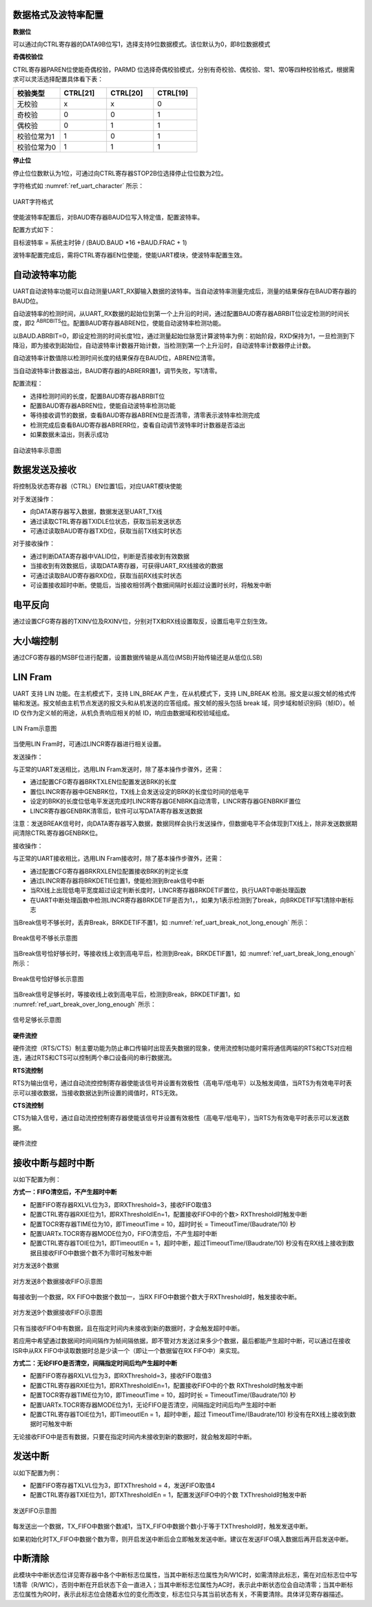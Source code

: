 数据格式及波特率配置
^^^^^^^^^^^^^^^^^^^^

**数据位**

可以通过向CTRL寄存器的DATA9B位写1，选择支持9位数据模式。该位默认为0，即8位数据模式

**奇偶校验位**

CTRL寄存器PAREN位使能奇偶校验，PARMD
位选择奇偶校验模式，分别有奇校验、偶校验、常1、常0等四种校验格式，根据需求可以灵活选择配置具体看下表：

.. list-table::
   :widths: 18 18 18 17
   :header-rows: 1

   *  - 校验类型
      - CTRL[21]
      - CTRL[20]
      - CTRL[19]
   *  - 无校验
      - x
      - x
      - 0
   *  - 奇校验
      - 0
      - 0
      - 1
   *  - 偶校验
      - 0
      - 1
      - 1
   *  - 校验位常为1
      - 1
      - 0
      - 1
   *  - 校验位常为0
      - 1
      - 1
      - 1

**停止位**

停止位位数默认为1位，可通过向CTRL寄存器STOP2B位选择停止位位数为2位。
 
字符格式如 :numref:`ref_uart_character` 所示：


.. _ref_uart_character:

.. figure:: ./images/uart_character.svg
   :name: uart_character
   :align: center
   :scale: 150%

   UART字符格式

使能波特率配置后，对BAUD寄存器BAUD位写入特定值，配置波特率。

配置方式如下：

目标波特率 = 系统主时钟 / (BAUD.BAUD \*16 +BAUD.FRAC + 1)

波特率配置完成后，需将CTRL寄存器EN位使能，使能UART模块，使波特率配置生效。

自动波特率功能
^^^^^^^^^^^^^^

UART自动波特率功能可以自动测量UART_RX脚输入数据的波特率。当自动波特率测量完成后，测量的结果保存在BAUD寄存器的BAUD位。

自动波特率的检测时间，从UART_RX数据的起始位到第一个上升沿的时间，通过配置BAUD寄存器ABRBIT位设定检测的时间长度，即2
:sup:`ABRDBITS`\ 位。配置BAUD寄存器ABREN位，使能自动波特率检测功能。

以BAUD.ABRBIT=0，即设定检测的时间长度1位，通过测量起始位脉宽计算波特率为例：初始阶段，RXD保持为1，一旦检测到下降沿，即为接收到起始位，自动波特率计数器开始计数，当检测到第一个上升沿时，自动波特率计数器停止计数。

自动波特率计数值除以检测时间长度的结果保存在BAUD位，ABREN位清零。

当自动波特率计数器溢出，BAUD寄存器的ABRERR置1，调节失败，写1清零。

配置流程：

-  选择检测时间的长度，配置BAUD寄存器ABRBIT位

-  配置BAUD寄存器ABREN位，使能自动波特率检测功能

-  等待接收调节的数据，查看BAUD寄存器ABREN位是否清零，清零表示波特率检测完成

-  检测完成后查看BAUD寄存器ABRERR位，查看自动调节波特率时计数器是否溢出

-  如果数据未溢出，则表示成功



.. figure:: ./images/uart_auto_baud_rate.svg
   :name: uart_auto_baud_rate
   :align: center
   :scale: 120%

   自动波特率示意图



数据发送及接收
^^^^^^^^^^^^^^

将控制及状态寄存器（CTRL）EN位置1后，对应UART模块使能

对于发送操作：

-  向DATA寄存器写入数据，数据发送至UART_TX线

-  通过读取CTRL寄存器TXIDLE位状态，获取当前发送状态

-  可通过读取BAUD寄存器TXD位，获取当前TX线实时状态

对于接收操作：

-  通过判断DATA寄存器中VALID位，判断是否接收到有效数据

-  当接收到有效数据后，读取DATA寄存器，可获得UART_RX线接收的数据

-  可通过读取BAUD寄存器RXD位，获取当前RX线实时状态

-  可设置接收超时中断。使能后，当接收相邻两个数据间隔时长超过设置时长时，将触发中断

电平反向
^^^^^^^^^^^^^^

通过设置CFG寄存器的TXINV位及RXINV位，分别对TX和RX线设置取反，设置后电平立刻生效。

大小端控制
^^^^^^^^^^

通过CFG寄存器的MSBF位进行配置，设置数据传输是从高位(MSB)开始传输还是从低位(LSB)

LIN Fram
^^^^^^^^^^^^^^

UART 支持 LIN 功能。在主机模式下，支持 LIN_BREAK 产生，在从机模式下，支持 LIN_BREAK 检测。报文是以报文帧的格式传输和发送。报文帧由主机节点发送的报文头和从机发送的应答组成。报文帧的报头包括 break 域，同步域和帧识别码（帧ID）。帧 ID 仅作为定义帧的用途，从机负责响应相关的帧 ID，响应由数据域和校验域组成。


.. figure:: ./images/uart_lin_fram.svg
   :name: uart_lin_fram
   :align: center
   :scale: 150%

   LIN Fram示意图


当使用LIN Fram时，可通过LINCR寄存器进行相关设置。

发送操作：

与正常的UART发送相比，选用LIN Fram发送时，除了基本操作步骤外，还需：

-  通过配置CFG寄存器BRKTXLEN位配置发送BRK的长度

-  置位LINCR寄存器中GENBRK位，TX线上会发送设定的BRK的长度位时间的低电平

-  设定的BRK的长度位低电平发送完成时LINCR寄存器GENBRK自动清零，LINCR寄存器GENBRKIF置位

-  LINCR寄存器GENBRK清零后，软件可以写DATA寄存器发送数据


注意：发送BREAK信号时，向DATA寄存器写入数据，数据同样会执行发送操作，但数据电平不会体现到TX线上，除非发送数据期间清除CTRL寄存器GENBRK位。

接收操作：

与正常的UART接收相比，选用LIN Fram接收时，除了基本操作步骤外，还需：

-  通过配置CFG寄存器BRKRXLEN位配置接收BRK的判定长度

-  通过LINCR寄存器将BRKDETIE位置1，使能检测到Break信号中断

-  当RX线上出现低电平宽度超过设定判断长度时，LINCR寄存器BRKDETIF置位，执行UART中断处理函数

-  在UART中断处理函数中检测LINCR寄存器BRKDETIF是否为1，，如果为1表示检测到了break，向BRKDETIF写1清除中断标志


当Break信号不够长时，丢弃Break，BRKDETIF不置1，如 :numref:`ref_uart_break_not_long_enough` 所示：

.. _ref_uart_break_not_long_enough:

.. figure:: ./images/uart_break_not_long_enough.svg
   :name: uart_break_not_long_enough
   :align: center
   :scale: 100%

   Break信号不够长示意图

当Break信号恰好够长时，等接收线上收到高电平后，检测到Break，BRKDETIF置1，如 :numref:`ref_uart_break_long_enough` 所示：


.. _ref_uart_break_long_enough:

.. figure:: ./images/uart_break_long_enough.svg
   :name: uart_break_long_enough
   :align: center
   :scale: 100%

   Break信号恰好够长示意图

当Break信号足够长时，等接收线上收到高电平后，检测到Break，BRKDETIF置1，如 :numref:`ref_uart_break_over_long_enough` 所示：


.. _ref_uart_break_over_long_enough:

.. figure:: ./images/uart_break_over_long_enough.svg
   :name: uart_break_over_long_enough
   :align: center
   :scale: 100%

   信号足够长示意图

**硬件流控**

硬件流控（RTS/CTS）制主要功能为防止串口传输时出现丢失数据的现象，使用流控制功能时需将通信两端的RTS和CTS对应相连，通过RTS和CTS可以控制两个串口设备间的串行数据流。

**RTS流控制**

RTS为输出信号，通过自动流控控制寄存器使能该信号并设置有效极性（高电平/低电平）以及触发阈值，当RTS为有效电平时表示可以接收数据，当接收数据达到所设置的阈值时，RTS无效。

**CTS流控制**

CTS为输入信号，通过自动流控控制寄存器使能该信号并设置有效极性（高电平/低电平），当RTS为有效电平时表示可以发送数据。


.. figure:: ./images/uart_hardware_control_flow.svg
   :name: uart_hardware_control_flow
   :align: center
   :scale: 150%

   硬件流控

接收中断与超时中断
^^^^^^^^^^^^^^^^^^

以如下配置为例：

**方式一：FIFO清空后，不产生超时中断**

-  配置FIFO寄存器RXLVL位为3，即RXThreshold=3，接收FIFO取值3

-  配置CTRL寄存器RXIE位为1，即RXThresholdIEn=1，配置接收FIFO中的个数>
   RXThreshold时触发中断

-  配置TOCR寄存器TIME位为10，即TimeoutTime = 10，超时时长 =
   TimeoutTime/(Baudrate/10) 秒

-  配置UARTx.TOCR寄存器MODE位为0，FIFO清空后，不产生超时中断

-  配置CTRL寄存器TOIE位为1，即TimeoutIEn =
   1，超时中断，超过TimeoutTime/(Baudrate/10)
   秒没有在RX线上接收到数据且接收FIFO中数据个数不为零时可触发中断

对方发送8个数据


.. figure:: ./images/uart_8bit_receive_FIFO.svg
   :name: uart_8bit_receive_FIFO
   :align: center
   :scale: 100%

   对方发送8个数据接收FIFO示意图

每接收到一个数据，RX FIFO中数据个数加一，当RX
FIFO中数据个数大于RXThreshold时，触发接收中断。


.. figure:: ./images/uart_9bit_receive_FIFO.svg
   :name: uart_9bit_receive_FIFO
   :align: center
   :scale: 100%

   对方发送9个数据接收FIFO示意图

只有当接收FIFO中有数据，且在指定时间内未接收到新的数据时，才会触发超时中断。

若应用中希望通过数据间时间间隔作为帧间隔依据，即不管对方发送过来多少个数据，最后都能产生超时中断，可以通过在接收ISR中从RX
FIFO中读取数据时总是少读一个（即让一个数据留在RX FIFO中）来实现。

**方式二：无论FIFO是否清空，间隔指定时间后均产生超时中断**

-  配置FIFO寄存器RXLVL位为3，即RXThreshold=3，接收FIFO取值3

-  配置CTRL寄存器RXIE位为1，即RXThresholdIEn=1，配置接收FIFO中的个数
   RXThreshold时触发中断

-  配置TOCR寄存器TIME位为10，即TimeoutTime = 10，超时时长 =
   TimeoutTime/(Baudrate/10) 秒

-  配置UARTx.TOCR寄存器MODE位为1，无论FIFO是否清空，间隔指定时间后均产生超时中断

-  配置CTRL寄存器TOIE位为1，即TimeoutIEn = 1，超时中断，超过
   TimeoutTime/(Baudrate/10) 秒没有在RX线上接收到数据时可触发中断

无论接收FIFO中是否有数据，只要在指定时间内未接收到新的数据时，就会触发超时中断。

发送中断
^^^^^^^^

以如下配置为例：

-  配置FIFO寄存器TXLVL位为3，即TXThreshold = 4，发送FIFO取值4

-  配置CTRL寄存器TXIE位为1，即TXThresholdIEn = 1，配置发送FIFO中的个数
   TXThreshold时触发中断


.. figure:: ./images/uart_send_FIFO.svg
   :name: uart_send_FIFO
   :align: center
   :scale: 100%

   发送FIFO示意图

每发送出一个数据，TX_FIFO中数据个数减1，当TX_FIFO中数据个数小于等于TXThreshold时，触发发送中断。

如果初始化时TX_FIFO中数据个数为零，则开启发送中断后会立即触发发送中断。建议在发送FIFO填入数据后再开启发送中断。

中断清除
^^^^^^^^

此模块中中断状态位详见寄存器中各个中断标志位属性，当其中断标志位属性为R/W1C时，如需清除此标志，需在对应标志位中写1清零（R/W1C），否则中断在开启状态下会一直进入；当其中断标志位属性为AC时，表示此中断状态位会自动清零；当其中断标志位属性为RO时，表示此标志位会随着水位的变化而改变，标志位只与其当前状态有关，不需要清除。具体详见寄存器描述。


